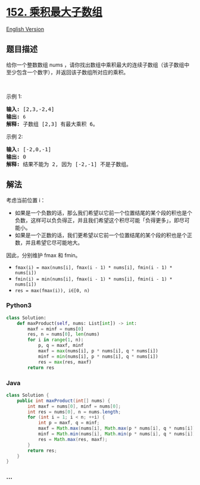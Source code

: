 * [[https://leetcode-cn.com/problems/maximum-product-subarray][152.
乘积最大子数组]]
  :PROPERTIES:
  :CUSTOM_ID: 乘积最大子数组
  :END:
[[./solution/0100-0199/0152.Maximum Product Subarray/README_EN.org][English
Version]]

** 题目描述
   :PROPERTIES:
   :CUSTOM_ID: 题目描述
   :END:

#+begin_html
  <!-- 这里写题目描述 -->
#+end_html

#+begin_html
  <p>
#+end_html

给你一个整数数组
nums ，请你找出数组中乘积最大的连续子数组（该子数组中至少包含一个数字），并返回该子数组所对应的乘积。

#+begin_html
  </p>
#+end_html

#+begin_html
  <p>
#+end_html

 

#+begin_html
  </p>
#+end_html

#+begin_html
  <p>
#+end_html

示例 1:

#+begin_html
  </p>
#+end_html

#+begin_html
  <pre><strong>输入:</strong> [2,3,-2,4]
  <strong>输出:</strong> <code>6</code>
  <strong>解释:</strong>&nbsp;子数组 [2,3] 有最大乘积 6。
  </pre>
#+end_html

#+begin_html
  <p>
#+end_html

示例 2:

#+begin_html
  </p>
#+end_html

#+begin_html
  <pre><strong>输入:</strong> [-2,0,-1]
  <strong>输出:</strong> 0
  <strong>解释:</strong>&nbsp;结果不能为 2, 因为 [-2,-1] 不是子数组。</pre>
#+end_html

** 解法
   :PROPERTIES:
   :CUSTOM_ID: 解法
   :END:

#+begin_html
  <!-- 这里可写通用的实现逻辑 -->
#+end_html

考虑当前位置 i：

- 如果是一个负数的话，那么我们希望以它前一个位置结尾的某个段的积也是个负数，这样可以负负得正，并且我们希望这个积尽可能「负得更多」，即尽可能小。
- 如果是一个正数的话，我们更希望以它前一个位置结尾的某个段的积也是个正数，并且希望它尽可能地大。

因此，分别维护 fmax 和 fmin。

- =fmax(i) = max(nums[i], fmax(i - 1) * nums[i], fmin(i - 1) * nums[i])=
- =fmin(i) = min(nums[i], fmax(i - 1) * nums[i], fmin(i - 1) * nums[i])=
- =res = max(fmax(i)), i∈[0, n)=

#+begin_html
  <!-- tabs:start -->
#+end_html

*** *Python3*
    :PROPERTIES:
    :CUSTOM_ID: python3
    :END:

#+begin_html
  <!-- 这里可写当前语言的特殊实现逻辑 -->
#+end_html

#+begin_src python
  class Solution:
      def maxProduct(self, nums: List[int]) -> int:
          maxf = minf = nums[0]
          res, n = nums[0], len(nums)
          for i in range(1, n):
              p, q = maxf, minf
              maxf = max(nums[i], p * nums[i], q * nums[i])
              minf = min(nums[i], p * nums[i], q * nums[i])
              res = max(res, maxf)
          return res
#+end_src

*** *Java*
    :PROPERTIES:
    :CUSTOM_ID: java
    :END:

#+begin_html
  <!-- 这里可写当前语言的特殊实现逻辑 -->
#+end_html

#+begin_src java
  class Solution {
      public int maxProduct(int[] nums) {
          int maxf = nums[0], minf = nums[0];
          int res = nums[0], n = nums.length;
          for (int i = 1; i < n; ++i) {
              int p = maxf, q = minf;
              maxf = Math.max(nums[i], Math.max(p * nums[i], q * nums[i]));
              minf = Math.min(nums[i], Math.min(p * nums[i], q * nums[i]));
              res = Math.max(res, maxf);
          }
          return res;
      }
  }
#+end_src

*** *...*
    :PROPERTIES:
    :CUSTOM_ID: section
    :END:
#+begin_example
#+end_example

#+begin_html
  <!-- tabs:end -->
#+end_html
